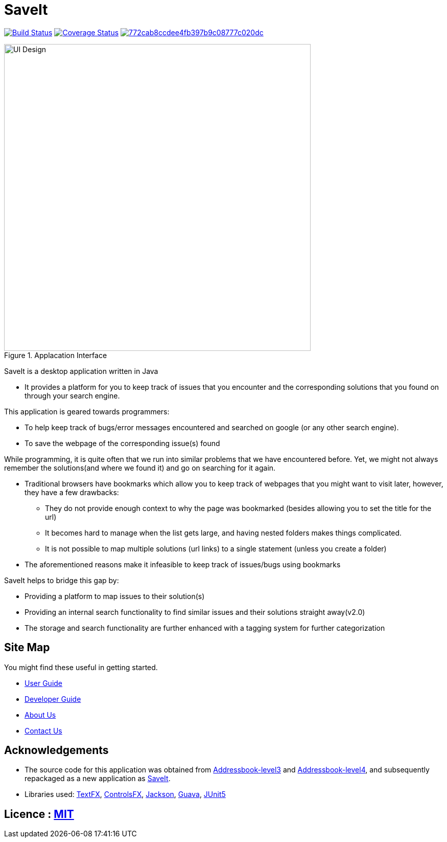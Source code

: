= SaveIt
ifdef::env-github,env-browser[:relfileprefix: docs/]

https://travis-ci.org/CS2103-AY1819S1-T12-4/main[image:https://travis-ci.org/CS2103-AY1819S1-T12-4/main.svg?branch=master[Build Status]]
https://coveralls.io/github/CS2103-AY1819S1-T12-4/main?branch=master[image:https://coveralls.io/repos/github/CS2103-AY1819S1-T12-4/main/badge.svg?branch=master[Coverage Status]]
image:https://api.codacy.com/project/badge/Grade/772cab8ccdee4fb397b9c08777c020dc[link="https://app.codacy.com/app/CS2103-AY1819S1-T12-4/main?utm_source=github.com&utm_medium=referral&utm_content=jasonvank/main&utm_campaign=Badge_Grade_Dashboard"]


ifdef::env-github[]
image::docs/images/Ui.png[width="600"]
endif::[]

ifndef::env-github[]
.Applacation Interface
image::docs/images/UI_Design.png[width="600"]
endif::[]

SaveIt is a desktop application written in Java

* It provides a platform for you to keep track of issues that you encounter and the corresponding solutions that you found on through your search engine.

This application is geared towards programmers:

* To help keep track of bugs/error messages encountered and searched on google (or any other search engine).
* To save the webpage of the corresponding issue(s) found

While programming, it is quite often that we run into similar problems that we have encountered before. Yet, we might not always remember the solutions(and where we found it) and go on searching for it again.

* Traditional browsers have bookmarks which allow you to keep track of webpages that you might want to visit later, however, they have a few drawbacks:
** They do not provide enough context to why the page was bookmarked (besides allowing you to set the title for the url)
** It becomes hard to manage when the list gets large, and having nested folders makes things complicated.
** It is not possible to map multiple solutions (url links) to a single statement (unless you create a folder)
* The aforementioned reasons make it infeasible to keep track of issues/bugs using bookmarks

SaveIt helps to bridge this gap by:

* Providing a platform to map issues to their solution(s)
* Providing an internal search functionality to find similar issues and their solutions straight away(v2.0)
* The storage and search functionality are further enhanced with a tagging system for further categorization

== Site Map
You might find these useful in getting started.

* <<UserGuide#, User Guide>>
* <<DeveloperGuide#, Developer Guide>>
* <<AboutUs#, About Us>>
* <<ContactUs#, Contact Us>>

== Acknowledgements

* The source code for this application was obtained from link:https://github.com/nus-cs2103-AY1819S1/addressbook-level3[Addressbook-level3] and link:https://github.com/nus-cs2103-AY1819S1/addressbook-level4[Addressbook-level4], and subsequently repackaged as a new application as https://github.com/CS2103-AY1819S1-T12-4/main[SaveIt].
* Libraries used: https://github.com/TestFX/TestFX[TextFX], https://bitbucket.org/controlsfx/controlsfx/[ControlsFX], https://github.com/FasterXML/jackson[Jackson], https://github.com/google/guava[Guava], https://github.com/junit-team/junit5[JUnit5]

== Licence : link:LICENSE[MIT]

